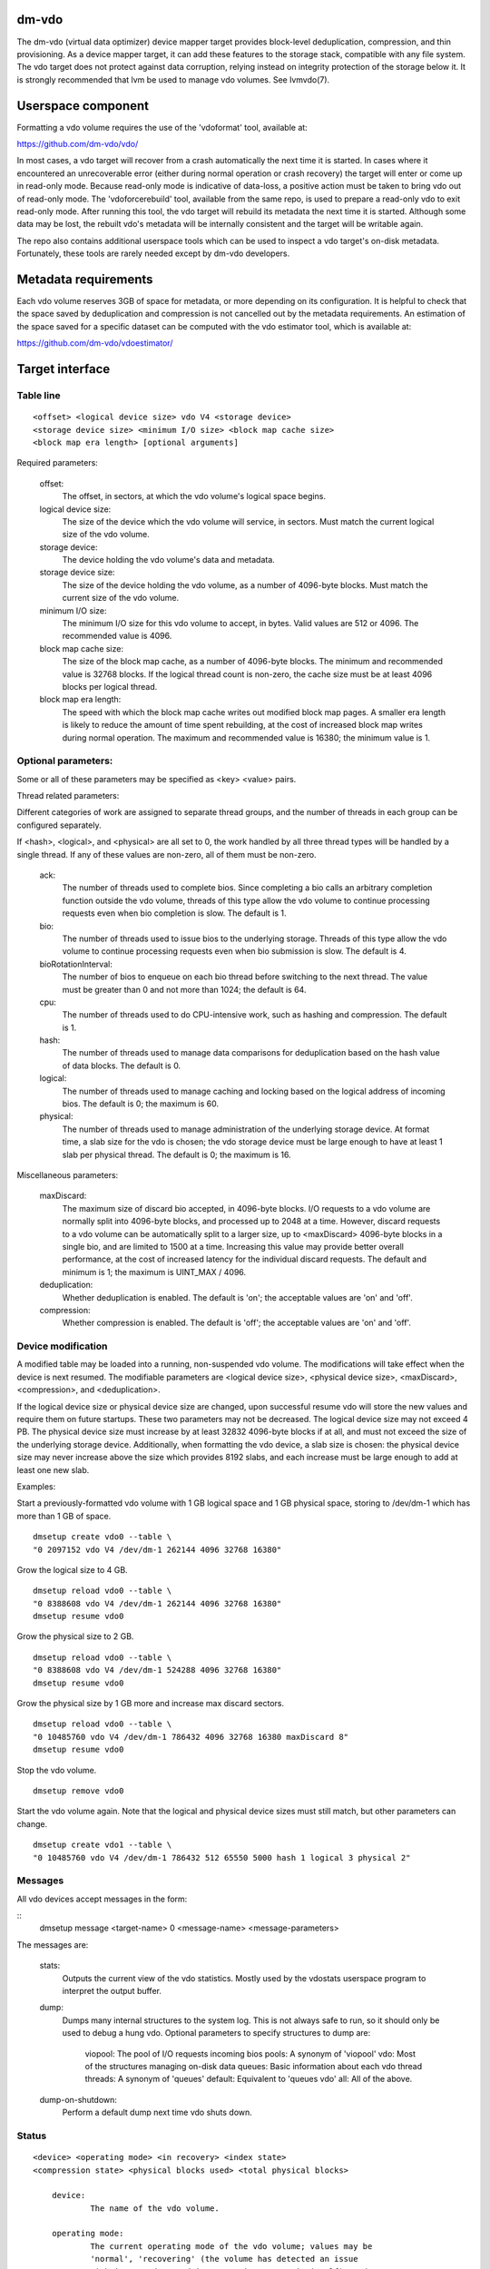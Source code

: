 .. SPDX-License-Identifier: GPL-2.0-only

dm-vdo
======

The dm-vdo (virtual data optimizer) device mapper target provides
block-level deduplication, compression, and thin provisioning. As a device
mapper target, it can add these features to the storage stack, compatible
with any file system. The vdo target does not protect against data
corruption, relying instead on integrity protection of the storage below
it. It is strongly recommended that lvm be used to manage vdo volumes. See
lvmvdo(7).

Userspace component
===================

Formatting a vdo volume requires the use of the 'vdoformat' tool, available
at:

https://github.com/dm-vdo/vdo/

In most cases, a vdo target will recover from a crash automatically the
next time it is started. In cases where it encountered an unrecoverable
error (either during normal operation or crash recovery) the target will
enter or come up in read-only mode. Because read-only mode is indicative of
data-loss, a positive action must be taken to bring vdo out of read-only
mode. The 'vdoforcerebuild' tool, available from the same repo, is used to
prepare a read-only vdo to exit read-only mode. After running this tool,
the vdo target will rebuild its metadata the next time it is
started. Although some data may be lost, the rebuilt vdo's metadata will be
internally consistent and the target will be writable again.

The repo also contains additional userspace tools which can be used to
inspect a vdo target's on-disk metadata. Fortunately, these tools are
rarely needed except by dm-vdo developers.

Metadata requirements
=====================

Each vdo volume reserves 3GB of space for metadata, or more depending on
its configuration. It is helpful to check that the space saved by
deduplication and compression is not cancelled out by the metadata
requirements. An estimation of the space saved for a specific dataset can
be computed with the vdo estimator tool, which is available at:

https://github.com/dm-vdo/vdoestimator/

Target interface
================

Table line
----------

::

	<offset> <logical device size> vdo V4 <storage device>
	<storage device size> <minimum I/O size> <block map cache size>
	<block map era length> [optional arguments]


Required parameters:

	offset:
		The offset, in sectors, at which the vdo volume's logical
		space begins.

	logical device size:
		The size of the device which the vdo volume will service,
		in sectors. Must match the current logical size of the vdo
		volume.

	storage device:
		The device holding the vdo volume's data and metadata.

	storage device size:
		The size of the device holding the vdo volume, as a number
		of 4096-byte blocks. Must match the current size of the vdo
		volume.

	minimum I/O size:
		The minimum I/O size for this vdo volume to accept, in
		bytes. Valid values are 512 or 4096. The recommended value
		is 4096.

	block map cache size:
		The size of the block map cache, as a number of 4096-byte
		blocks. The minimum and recommended value is 32768 blocks.
		If the logical thread count is non-zero, the cache size
		must be at least 4096 blocks per logical thread.

	block map era length:
		The speed with which the block map cache writes out
		modified block map pages. A smaller era length is likely to
		reduce the amount of time spent rebuilding, at the cost of
		increased block map writes during normal operation. The
		maximum and recommended value is 16380; the minimum value
		is 1.

Optional parameters:
--------------------
Some or all of these parameters may be specified as <key> <value> pairs.

Thread related parameters:

Different categories of work are assigned to separate thread groups, and
the number of threads in each group can be configured separately.

If <hash>, <logical>, and <physical> are all set to 0, the work handled by
all three thread types will be handled by a single thread. If any of these
values are non-zero, all of them must be non-zero.

	ack:
		The number of threads used to complete bios. Since
		completing a bio calls an arbitrary completion function
		outside the vdo volume, threads of this type allow the vdo
		volume to continue processing requests even when bio
		completion is slow. The default is 1.

	bio:
		The number of threads used to issue bios to the underlying
		storage. Threads of this type allow the vdo volume to
		continue processing requests even when bio submission is
		slow. The default is 4.

	bioRotationInterval:
		The number of bios to enqueue on each bio thread before
		switching to the next thread. The value must be greater
		than 0 and not more than 1024; the default is 64.

	cpu:
		The number of threads used to do CPU-intensive work, such
		as hashing and compression. The default is 1.

	hash:
		The number of threads used to manage data comparisons for
		deduplication based on the hash value of data blocks. The
		default is 0.

	logical:
		The number of threads used to manage caching and locking
		based on the logical address of incoming bios. The default
		is 0; the maximum is 60.

	physical:
		The number of threads used to manage administration of the
		underlying storage device. At format time, a slab size for
		the vdo is chosen; the vdo storage device must be large
		enough to have at least 1 slab per physical thread. The
		default is 0; the maximum is 16.

Miscellaneous parameters:

	maxDiscard:
		The maximum size of discard bio accepted, in 4096-byte
		blocks. I/O requests to a vdo volume are normally split
		into 4096-byte blocks, and processed up to 2048 at a time.
		However, discard requests to a vdo volume can be
		automatically split to a larger size, up to <maxDiscard>
		4096-byte blocks in a single bio, and are limited to 1500
		at a time. Increasing this value may provide better overall
		performance, at the cost of increased latency for the
		individual discard requests. The default and minimum is 1;
		the maximum is UINT_MAX / 4096.

	deduplication:
		Whether deduplication is enabled. The default is 'on'; the
		acceptable values are 'on' and 'off'.

	compression:
		Whether compression is enabled. The default is 'off'; the
		acceptable values are 'on' and 'off'.

Device modification
-------------------

A modified table may be loaded into a running, non-suspended vdo volume.
The modifications will take effect when the device is next resumed. The
modifiable parameters are <logical device size>, <physical device size>,
<maxDiscard>, <compression>, and <deduplication>.

If the logical device size or physical device size are changed, upon
successful resume vdo will store the new values and require them on future
startups. These two parameters may not be decreased. The logical device
size may not exceed 4 PB. The physical device size must increase by at
least 32832 4096-byte blocks if at all, and must not exceed the size of the
underlying storage device. Additionally, when formatting the vdo device, a
slab size is chosen: the physical device size may never increase above the
size which provides 8192 slabs, and each increase must be large enough to
add at least one new slab.

Examples:

Start a previously-formatted vdo volume with 1 GB logical space and 1 GB
physical space, storing to /dev/dm-1 which has more than 1 GB of space.

::

	dmsetup create vdo0 --table \
	"0 2097152 vdo V4 /dev/dm-1 262144 4096 32768 16380"

Grow the logical size to 4 GB.

::

	dmsetup reload vdo0 --table \
	"0 8388608 vdo V4 /dev/dm-1 262144 4096 32768 16380"
	dmsetup resume vdo0

Grow the physical size to 2 GB.

::

	dmsetup reload vdo0 --table \
	"0 8388608 vdo V4 /dev/dm-1 524288 4096 32768 16380"
	dmsetup resume vdo0

Grow the physical size by 1 GB more and increase max discard sectors.

::

	dmsetup reload vdo0 --table \
	"0 10485760 vdo V4 /dev/dm-1 786432 4096 32768 16380 maxDiscard 8"
	dmsetup resume vdo0

Stop the vdo volume.

::

	dmsetup remove vdo0

Start the vdo volume again. Note that the logical and physical device sizes
must still match, but other parameters can change.

::

	dmsetup create vdo1 --table \
	"0 10485760 vdo V4 /dev/dm-1 786432 512 65550 5000 hash 1 logical 3 physical 2"

Messages
--------
All vdo devices accept messages in the form:

::
        dmsetup message <target-name> 0 <message-name> <message-parameters>

The messages are:

        stats:
		Outputs the current view of the vdo statistics. Mostly used
		by the vdostats userspace program to interpret the output
		buffer.

        dump:
		Dumps many internal structures to the system log. This is
		not always safe to run, so it should only be used to debug
		a hung vdo. Optional parameters to specify structures to
		dump are:

			viopool: The pool of I/O requests incoming bios
			pools: A synonym of 'viopool'
			vdo: Most of the structures managing on-disk data
			queues: Basic information about each vdo thread
			threads: A synonym of 'queues'
			default: Equivalent to 'queues vdo'
			all: All of the above.

        dump-on-shutdown:
		Perform a default dump next time vdo shuts down.


Status
------

::

    <device> <operating mode> <in recovery> <index state>
    <compression state> <physical blocks used> <total physical blocks>

	device:
		The name of the vdo volume.

	operating mode:
		The current operating mode of the vdo volume; values may be
		'normal', 'recovering' (the volume has detected an issue
		with its metadata and is attempting to repair itself), and
		'read-only' (an error has occurred that forces the vdo
		volume to only support read operations and not writes).

	in recovery:
		Whether the vdo volume is currently in recovery mode;
		values may be 'recovering' or '-' which indicates not
		recovering.

	index state:
		The current state of the deduplication index in the vdo
		volume; values may be 'closed', 'closing', 'error',
		'offline', 'online', 'opening', and 'unknown'.

	compression state:
		The current state of compression in the vdo volume; values
		may be 'offline' and 'online'.

	used physical blocks:
		The number of physical blocks in use by the vdo volume.

	total physical blocks:
		The total number of physical blocks the vdo volume may use;
		the difference between this value and the
		<used physical blocks> is the number of blocks the vdo
		volume has left before being full.

Memory Requirements
===================

A vdo target requires a fixed 38 MB of RAM along with the following amounts
that scale with the target:

- 1.15 MB of RAM for each 1 MB of configured block map cache size. The
  block map cache requires a minimum of 150 MB.
- 1.6 MB of RAM for each 1 TB of logical space.
- 268 MB of RAM for each 1 TB of physical storage managed by the volume.

The deduplication index requires additional memory which scales with the
size of the deduplication window. For dense indexes, the index requires 1
GB of RAM per 1 TB of window. For sparse indexes, the index requires 1 GB
of RAM per 10 TB of window. The index configuration is set when the target
is formatted and may not be modified.

Module Parameters
=================

The vdo driver has a numeric parameter 'log_level' which controls the
verbosity of logging from the driver. The default setting is 6
(LOGLEVEL_INFO and more severe messages).

Run-time Usage
==============

When using dm-vdo, it is important to be aware of the ways in which its
behavior differs from other storage targets.

- There is no guarantee that over-writes of existing blocks will succeed.
  Because the underlying storage may be multiply referenced, over-writing
  an existing block generally requires a vdo to have a free block
  available.

- When blocks are no longer in use, sending a discard request for those
  blocks lets the vdo release references for those blocks. If the vdo is
  thinly provisioned, discarding unused blocks is essential to prevent the
  target from running out of space. However, due to the sharing of
  duplicate blocks, no discard request for any given logical block is
  guaranteed to reclaim space.

- Assuming the underlying storage properly implements flush requests, vdo
  is resilient against crashes, however, unflushed writes may or may not
  persist after a crash.

- Each write to a vdo target entails a significant amount of processing.
  However, much of the work is paralellizable. Therefore, vdo targets
  achieve better throughput at higher I/O depths, and can support up 2048
  requests in parallel.

Tuning
======

The vdo device has many options, and it can be difficult to make optimal
choices without perfect knowledge of the workload. Additionally, most
configuration options must be set when a vdo target is started, and cannot
be changed without shutting it down completely; the configuration cannot be
changed while the target is active. Ideally, tuning with simulated
workloads should be performed before deploying vdo in production
environments.

The most important value to adjust is the block map cache size. In order to
service a request for any logical address, a vdo must load the portion of
the block map which holds the relevant mapping. These mappings are cached.
Performance will suffer when the working set does not fit in the cache. By
default, a vdo allocates 128 MB of metadata cache in RAM to support
efficient access to 100 GB of logical space at a time. It should be scaled
up proportionally for larger working sets.

The logical and physical thread counts should also be adjusted. A logical
thread controls a disjoint section of the block map, so additional logical
threads increase parallelism and can increase throughput. Physical threads
control a disjoint section of the data blocks, so additional physical
threads can also increase throughput. However, excess threads can waste
resources and increase contention.

Bio submission threads control the parallelism involved in sending I/O to
the underlying storage; fewer threads mean there is more opportunity to
reorder I/O requests for performance benefit, but also that each I/O
request has to wait longer before being submitted.

Bio acknowledgment threads are used for finishing I/O requests. This is
done on dedicated threads since the amount of work required to execute a
bio's callback can not be controlled by the vdo itself. Usually one thread
is sufficient but additional threads may be beneficial, particularly when
bios have CPU-heavy callbacks.

CPU threads are used for hashing and for compression; in workloads with
compression enabled, more threads may result in higher throughput.

Hash threads are used to sort active requests by hash and determine whether
they should deduplicate; the most CPU intensive actions done by these
threads are comparison of 4096-byte data blocks. In most cases, a single
hash thread is sufficient.
